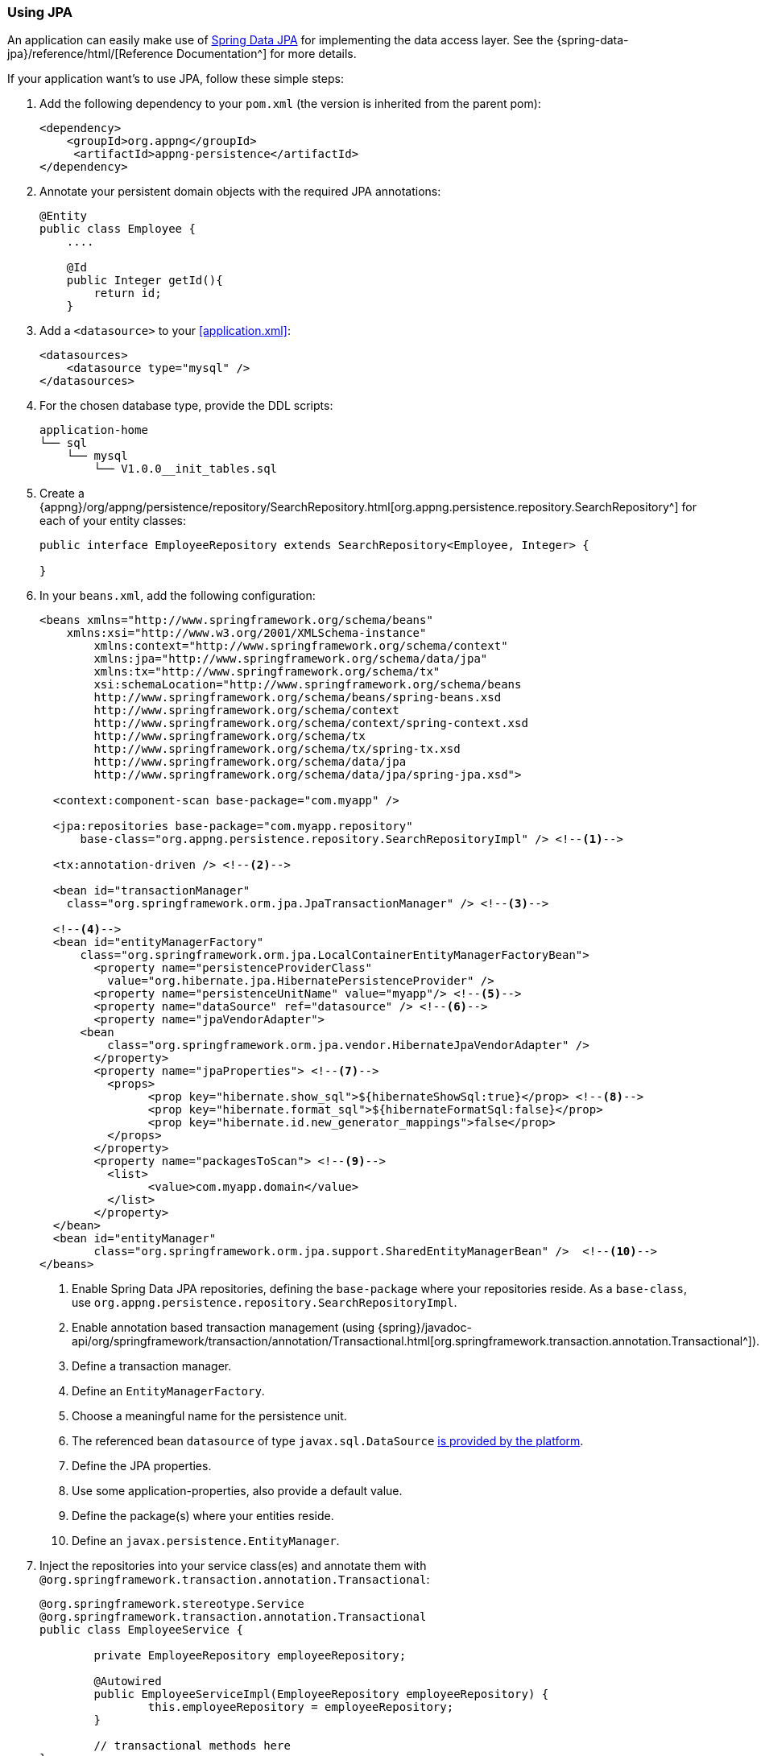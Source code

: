 === Using JPA
An application can easily make use of http://projects.spring.io/spring-data-jpa[Spring Data JPA^] for implementing the data access layer. See the {spring-data-jpa}/reference/html/[Reference Documentation^] for more details.

If your application want's to use JPA, follow these simple steps:

. Add the following dependency to your `pom.xml` (the version is inherited from the parent pom):
+
[source,xml]
----
<dependency>
    <groupId>org.appng</groupId>
     <artifactId>appng-persistence</artifactId>
</dependency>
----

. Annotate your persistent domain objects with the required JPA annotations:
+
[source,java]
----
@Entity
public class Employee {
    ....
    
    @Id
    public Integer getId(){
        return id;
    }
----

. Add a `<datasource>` to your <<application.xml>>:
+
[source,xml]
----
<datasources>
    <datasource type="mysql" />
</datasources>
----

. For the chosen database type, provide the DDL scripts:
+
[source,text]
----
application-home
└── sql
    └── mysql
        └── V1.0.0__init_tables.sql
----

. Create a {appng}/org/appng/persistence/repository/SearchRepository.html[org.appng.persistence.repository.SearchRepository^] for each of your entity classes:
+
[source,java]
----
public interface EmployeeRepository extends SearchRepository<Employee, Integer> {

}
----

. In your `beans.xml`, add the following configuration:
+
[source,xml]
----
<beans xmlns="http://www.springframework.org/schema/beans"
    xmlns:xsi="http://www.w3.org/2001/XMLSchema-instance"
	xmlns:context="http://www.springframework.org/schema/context"
	xmlns:jpa="http://www.springframework.org/schema/data/jpa"
	xmlns:tx="http://www.springframework.org/schema/tx"
	xsi:schemaLocation="http://www.springframework.org/schema/beans 
        http://www.springframework.org/schema/beans/spring-beans.xsd
       	http://www.springframework.org/schema/context
        http://www.springframework.org/schema/context/spring-context.xsd
        http://www.springframework.org/schema/tx
       	http://www.springframework.org/schema/tx/spring-tx.xsd
        http://www.springframework.org/schema/data/jpa
        http://www.springframework.org/schema/data/jpa/spring-jpa.xsd">

  <context:component-scan base-package="com.myapp" />
  
  <jpa:repositories base-package="com.myapp.repository"
      base-class="org.appng.persistence.repository.SearchRepositoryImpl" /> <!--1-->
	
  <tx:annotation-driven /> <!--2-->

  <bean id="transactionManager"
    class="org.springframework.orm.jpa.JpaTransactionManager" /> <!--3-->

  <!--4-->
  <bean id="entityManagerFactory"
      class="org.springframework.orm.jpa.LocalContainerEntityManagerFactoryBean">
	<property name="persistenceProviderClass"
	  value="org.hibernate.jpa.HibernatePersistenceProvider" />
	<property name="persistenceUnitName" value="myapp"/> <!--5-->
	<property name="dataSource" ref="datasource" /> <!--6-->
	<property name="jpaVendorAdapter">
      <bean
          class="org.springframework.orm.jpa.vendor.HibernateJpaVendorAdapter" />
	</property>
	<property name="jpaProperties"> <!--7-->
	  <props>
		<prop key="hibernate.show_sql">${hibernateShowSql:true}</prop> <!--8-->
		<prop key="hibernate.format_sql">${hibernateFormatSql:false}</prop>
		<prop key="hibernate.id.new_generator_mappings">false</prop>
	  </props>
	</property>
	<property name="packagesToScan"> <!--9-->
	  <list>
		<value>com.myapp.domain</value>
	  </list>
	</property>
  </bean>
  <bean id="entityManager"
        class="org.springframework.orm.jpa.support.SharedEntityManagerBean" />  <!--10-->
</beans>
----
<1> Enable Spring Data JPA repositories, defining the `base-package` where your repositories reside. As a `base-class`, use `org.appng.persistence.repository.SearchRepositoryImpl`.
<2> Enable annotation based transaction management (using {spring}/javadoc-api/org/springframework/transaction/annotation/Transactional.html[org.springframework.transaction.annotation.Transactional^]).
<3> Define a transaction manager.
<4> Define an `EntityManagerFactory`.
<5> Choose a meaningful name for the persistence unit.
<6> The referenced bean `datasource` of type `javax.sql.DataSource` <<app-datasource,is provided by the platform>>.
<7> Define the JPA properties.
<8> Use some application-properties, also provide a default value.
<9> Define the package(s) where your entities reside.
<10> Define an `javax.persistence.EntityManager`.

. Inject the repositories into your service class(es) and annotate them with  `@org.springframework.transaction.annotation.Transactional`:
+
[source,java]
----
@org.springframework.stereotype.Service
@org.springframework.transaction.annotation.Transactional
public class EmployeeService {

	private EmployeeRepository employeeRepository;

	@Autowired
	public EmployeeServiceImpl(EmployeeRepository employeeRepository) {
		this.employeeRepository = employeeRepository;
	}
	
	// transactional methods here
}
----

For more details on declarative transaction management in Spring, see {spring}/spring-framework-reference/htmlsingle/#transaction-declarative[chapter 17.5^] of the Spring reference documentation.

==== Working with `SearchRepository` and `SearchQuery<T>`
Often your business logic needs to perform search queries bases on dynamic filter criteria (see <<Filtering>> for details about filters). A convenient way to handle this is to use a {appng}/org/appng/persistence/repository/SearchQuery.html[org.appng.persistence.repository.SearchQuery<T>^], which was built exactly for this purpose.

In the following example, employees should be returned 

* whose last name contains a certain text
* whose first name starts with a certain text
* who are born after a certain date.

The implementation could look like this:
[source,java]
----
public Page<Employee> searchEmployees(String lastName, String firstName,
    Date bornAfter, Pageable pageable) {
  SearchQuery<Employee> query = employeeRepository.createSearchQuery();
  query.contains("lastName", lastName);
  query.startsWith("firstName", firstName);
  query.greaterThan("dateOfBirth", bornAfter);
  Page<Employee> employees = employeeRepository.search(query, pageable);
  return employees;
}
----

This code is easy to read and thus quite self explaining. But wait, what if some or all of the arguments (except `pageable`) are `null`?

The answer is: Everything is fine and works well. The reason for that is, that all query methods of  `SearchQuery<T>` are `null`-safe, meaning the given criteria is being ignored if the argument is `null`. Anyhow, you can use `isNull(String name)` if you explicitly want to check for null.

You can make use of the following criteria methods:

* `equals()` / `notEquals()`
* `isNull()` / `isNotNull()`
* `greaterThan()` / `lessThan()`
* `greaterEquals()` / `lessEquals()`
* `in()` / `notIn()`
* `like()` / `notLike()`
* `startsWith()` / `endsWith()`
* `contains()`

In cases where using criteria methods is not sufficient, you can use {appng}/org/appng/persistence/repository/SearchRepository.html#search-java.lang.String-java.lang.String-org.springframework.data.domain.Pageable-java.lang.Object...-[SearchRepository.search(String queryString, String entityName, Pageable pageable, Object... params)^] and pass your custom query string to it.

==== Adding Auditing with Envers
Adding support for http://hibernate.org/orm/envers[Hibernate Envers^] can be done in these steps:

. Add `org.hibernate.envers.Audited` and other Envers annotations to your entities.
. Let repositories extend `org.appng.persistence.repository.EnversSearchRepository`.
. Use `org.appng.persistence.repository.EnversSearchRepositoryImpl` as `base-class` of `<jpa:repositories>`.  +
You can extend the aforementioned class and override {appng}/org/appng/persistence/repository/EnversSearchRepositoryImpl.html#getRevisionEntity--[getRevisionEntity()^] for providing you own revision entity.
. Provide the DDL scripts for the auditing tables and place them in `application-home/sql/<type>`.

Your repository then offers theses methods, defined by {spring-data}/api/org/springframework/data/repository/history/RevisionRepository.html[org.springframework.data.repository.history.RevisionRepository^]

* `Revision<N,T> findLastChangeRevision(ID id)`
* `Revision<N,T> findRevision(ID id, N revisionNumber)`
* `Revisions<N,T> findRevisions(ID id)`
* `Page<Revision<N,T>> findRevisions(ID id, Pageable pageable)`

Also check those methods provided by `SearchRepository`:

* `Collection<T> getHistory(ID id)`
* `T getRevision(ID id, Number revision)`
* `Number getRevisionNumber(ID id)`

==== Using Querydsl
Adding support for http://www.querydsl.com[Querydsl^] can be done in three easy steps:

. configure QueryDSL in the `pom.xml`, check the http://www.querydsl.com/static/querydsl/latest/reference/html_single/#d0e132[Querydsl Reference Guide^] for details
. let repositories extend `org.appng.persistence.repository.QueryDslSearchRepository`
. use `org.appng.persistence.repository.QueryDslSearchRepositoryImpl` as `base-class` of `<jpa:repositories>`

The repository then implements {spring-data}/api/org/springframework/data/querydsl/QueryDslPredicateExecutor.html[org.springframework.data.querydsl.QueryDslPredicateExecutor^]